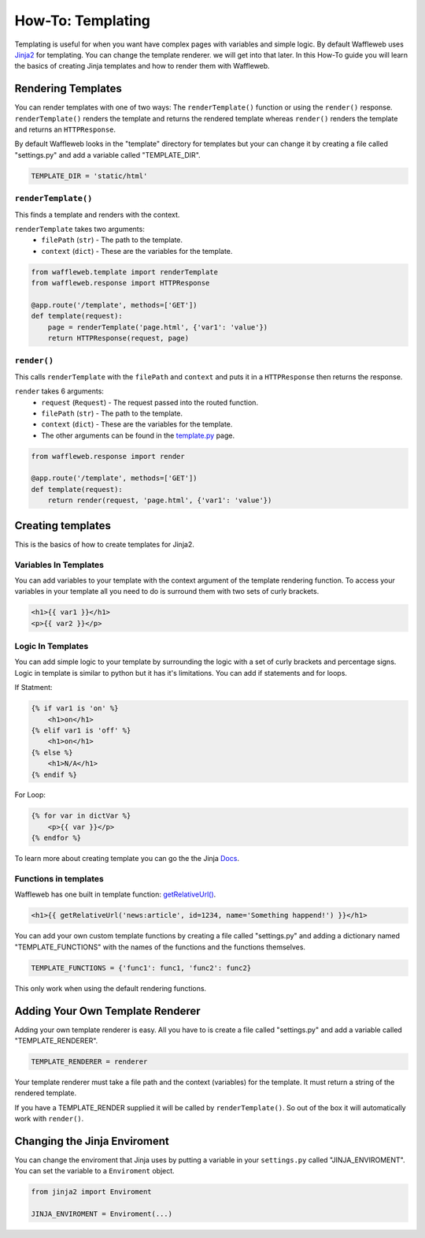 ==================
How-To: Templating
==================

Templating is useful for when you want have complex pages with variables and simple logic. By default Waffleweb uses `Jinja2 <https://palletsprojects.com/p/jinja/>`__ for templating. You can change the template renderer. we will get into that later. In this How-To guide you will learn the basics of creating Jinja templates and how to render them with Waffleweb.

Rendering Templates
...................

You can render templates with one of two ways: The ``renderTemplate()`` function or using the ``render()`` response. ``renderTemplate()`` renders the template and returns the rendered template whereas ``render()`` renders the template and returns an ``HTTPResponse``.

By default Waffleweb looks in the "template" directory for templates but your can change it by creating a file called "settings.py" and add a variable called "TEMPLATE_DIR".

.. code-block:: python

	TEMPLATE_DIR = 'static/html'
	
``renderTemplate()``
--------------------

This finds a template and renders with the context.

``renderTemplate`` takes two arguments:
 - ``filePath`` (``str``) - The path to the template.
 - ``context`` (``dict``) - These are the variables for the template.
 
.. code-block:: python

	from waffleweb.template import renderTemplate
	from waffleweb.response import HTTPResponse

	@app.route('/template', methods=['GET'])
	def template(request):
	    page = renderTemplate('page.html', {'var1': 'value'})
	    return HTTPResponse(request, page)
 
``render()``
------------

This calls ``renderTemplate`` with the ``filePath`` and ``context`` and puts it in a ``HTTPResponse`` then returns the response.

``render`` takes 6 arguments:
 - ``request`` (``Request``) - The request passed into the routed function.
 - ``filePath`` (``str``) - The path to the template.
 - ``context`` (``dict``) - These are the variables for the template.
 - The other arguments can be found in the `template.py <../Reference/template.py.html>`_ page.
 
.. code-block:: python

	from waffleweb.response import render

	@app.route('/template', methods=['GET'])
	def template(request):
	    return render(request, 'page.html', {'var1': 'value'})
	    
Creating templates
..................

This is the basics of how to create templates for Jinja2.

Variables In Templates
----------------------

You can add variables to your template with the context argument of the template rendering function. To access your variables in your template all you need to do is surround them with two sets of curly brackets.

.. code-block:: Jinja

	<h1>{{ var1 }}</h1>
	<p>{{ var2 }}</p>
	
Logic In Templates
------------------

You can add simple logic to your template by surrounding the logic with a set of curly brackets and percentage signs. Logic in template is similar to python but it has it's limitations. You can add if statements and for loops.

If Statment:

.. code-block:: Jinja

	{% if var1 is 'on' %}
	    <h1>on</h1>
	{% elif var1 is 'off' %}
	    <h1>on</h1>
	{% else %}
	    <h1>N/A</h1>
	{% endif %}
	
For Loop:

.. code-block:: Jinja
	
	{% for var in dictVar %}
	    <p>{{ var }}</p>
	{% endfor %}

To learn more about creating template you can go the the Jinja `Docs <https://jinja.palletsprojects.com/en/3.1.x/templates/>`_.

Functions in templates
----------------------

Waffleweb has one built in template function: `getRelativeUrl() <../Reference/template.py.html>`_.

.. code-block:: Jinja

	<h1>{{ getRelativeUrl('news:article', id=1234, name='Something happend!') }}</h1>

You can add your own custom template functions by creating a file called "settings.py" and adding a dictionary named "TEMPLATE_FUNCTIONS" with the names of the functions and the functions themselves.

.. code-block:: python

	TEMPLATE_FUNCTIONS = {'func1': func1, 'func2': func2}
	
This only work when using the default rendering functions.

Adding Your Own Template Renderer
.................................

Adding your own template renderer is easy. All you have to is create a file called "settings.py" and add a variable called "TEMPLATE_RENDERER".

.. code-block:: python

	TEMPLATE_RENDERER = renderer
	
Your template renderer must take a file path and the context (variables) for the template. It must return a string of the rendered template.

If you have a TEMPLATE_RENDER supplied it will be called by ``renderTemplate()``. So out of the box it will automatically work with ``render()``.

Changing the Jinja Enviroment
.............................

You can change the enviroment that Jinja uses by putting a variable in your ``settings.py`` called "JINJA_ENVIROMENT". You can set the variable to a ``Enviroment`` object.

.. code-block:: python

    from jinja2 import Enviroment

    JINJA_ENVIROMENT = Enviroment(...)